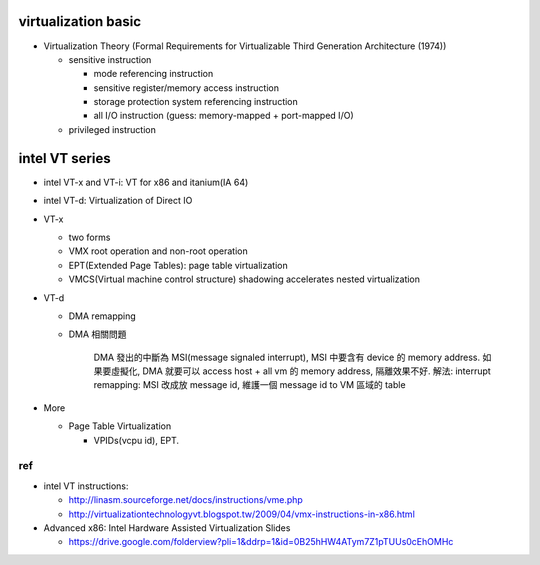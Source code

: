 virtualization basic
--------------------
- Virtualization Theory (Formal Requirements for Virtualizable Third Generation Architecture (1974))

  - sensitive instruction

    - mode referencing instruction
    - sensitive register/memory access instruction
    - storage protection system referencing instruction
    - all I/O instruction (guess: memory-mapped + port-mapped I/O)

  - privileged instruction

intel VT series
---------------
- intel VT-x and VT-i: VT for x86 and itanium(IA 64)
- intel VT-d: Virtualization of Direct IO

- VT-x

  - two forms
  - VMX root operation and non-root operation
  - EPT(Extended Page Tables): page table virtualization
  - VMCS(Virtual machine control structure) shadowing accelerates nested virtualization

- VT-d 
  
  - DMA remapping
  - DMA 相關問題
  
      DMA 發出的中斷為 MSI(message signaled interrupt), MSI 中要含有 device 的 memory address.
      如果要虛擬化, DMA 就要可以 access host + all vm 的 memory address, 隔離效果不好.
      解法: interrupt remapping: MSI 改成放 message id, 維護一個 message id to VM 區域的 table

- More

  - Page Table Virtualization

    - VPIDs(vcpu id), EPT.

ref
+++
- intel VT instructions: 

  - http://linasm.sourceforge.net/docs/instructions/vme.php
  - http://virtualizationtechnologyvt.blogspot.tw/2009/04/vmx-instructions-in-x86.html

- Advanced x86: Intel Hardware Assisted Virtualization Slides
  
  - https://drive.google.com/folderview?pli=1&ddrp=1&id=0B25hHW4ATym7Z1pTUUs0cEhOMHc
